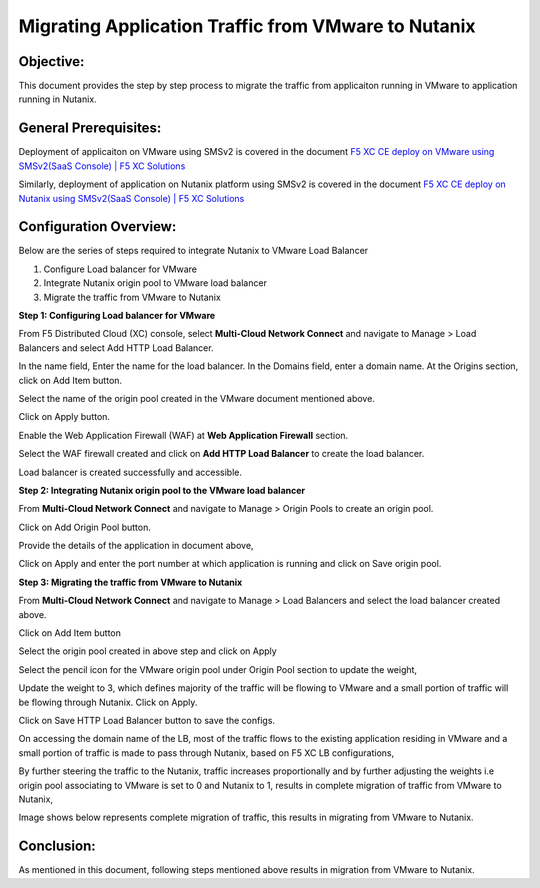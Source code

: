 Migrating Application Traffic from VMware to Nutanix
#########################################################

Objective:
--------------
This document provides the step by step process to migrate the traffic from applicaiton running in VMware to application running in Nutanix.

General Prerequisites:
--------------
Deployment of applicaiton on VMware using SMSv2 is covered in the document `F5 XC CE deploy on VMware using SMSv2(SaaS Console) | F5 XC Solutions  <https://github.com/f5devcentral/f5-xc-terraform-examples/blob/main/workflow-guides/application-delivery-security/migration/application-migration-setup-vmware.rst>`__

Similarly, deployment of application on Nutanix platform using SMSv2 is covered in the document `F5 XC CE deploy on Nutanix using SMSv2(SaaS Console) | F5 XC Solutions <https://github.com/f5devcentral/f5-xc-terraform-examples/blob/main/workflow-guides/smsv2-ce/Secure_Mesh_Site_v2_in_Nutanix/secure_mesh_site_v2_in_nutanix.rst>`__

Configuration Overview:
--------------
Below are the series of steps required to integrate Nutanix to VMware Load Balancer

1. Configure Load balancer for VMware
2. Integrate Nutanix origin pool to VMware load balancer
3. Migrate the traffic from VMware to Nutanix

**Step 1: Configuring Load balancer for VMware**

From F5 Distributed Cloud (XC) console, select **Multi-Cloud Network Connect** and navigate to Manage > Load Balancers and select Add HTTP Load Balancer.

.. image:: ./assets/mig_vmware_to_nutanix_lb_creation.jpg

In the name field, Enter the name for the load balancer. In the Domains field, enter a domain name. 
At the Origins section, click on Add Item button.

.. image:: ./assets/mig_vmware_to_nutanix_origin_pool.jpg

Select the name of the origin pool created in the VMware document mentioned above.

.. image:: ./assets/mig_vmware_to_nutanix_op_selection.jpg

Click on Apply button.

Enable the Web Application Firewall (WAF) at **Web Application Firewall** section.

Select the WAF firewall created and click on **Add HTTP Load Balancer** to create the load balancer.

.. image:: ./assets/mig_vmware_to_nutanix_create_lb.jpg

Load balancer is created successfully and accessible.

.. image:: ./assets/mig_vmware_to_nutanix_domain_access.jpg

**Step 2: Integrating Nutanix origin pool to the VMware load balancer**

From **Multi-Cloud Network Connect** and navigate to Manage > Origin Pools to create an origin pool.

.. image:: ./assets/mig_vmware_to_nutanix_op_creation.jpg

Click on Add Origin Pool button.

.. image:: ./assets/mig_vmware_to_nutanix_click_op.jpg

.. image:: ./assets/mig_vmware_to_nutanix_op_add_item.jpg

Provide the details of the application in document above,

.. image:: ./assets/mig_nutanix_op_configs.jpg

Click on Apply and enter the port number at which application is running and click on Save origin pool.

.. image:: ./assets/mig_vmware_to_nutanix_save_origin_pool.jpg

**Step 3: Migrating the traffic from VMware to Nutanix**

From **Multi-Cloud Network Connect** and navigate to Manage > Load Balancers and select the load balancer created above.

Click on Add Item button 

.. image:: ./assets/mig_vmware_to_nutanix_op_add.jpg

Select the origin pool created in above step and click on Apply

.. image:: ./assets/mig_vmware_to_nutanix_add_op_to_lb.jpg

Select the pencil icon for the VMware origin pool under Origin Pool section to update the weight,

.. image:: ./assets/mig_vmware_to_nutanix_pencil_icon.jpg

Update the weight to 3, which defines majority of the traffic will be flowing to VMware and a small portion of traffic will be flowing through Nutanix. Click on Apply.

.. image:: ./assets/mig_vmware_to_nutanix_weight.jpg

Click on Save HTTP Load Balancer button to save the configs.

.. image:: ./assets/mig_nutanix_op_configs_save_mig_lb.jpg 

On accessing the domain name of the LB, most of the traffic flows to the existing application residing in VMware and a small portion of traffic is made to pass through Nutanix, based on F5 XC LB configurations,

.. image:: ./assets/dc_initiate_traffic_to_nutanix.jpg

By further steering the traffic to the Nutanix, traffic increases proportionally and by further adjusting the weights i.e origin pool associating to VMware is set to 0 and Nutanix to 1, results in complete migration of traffic from VMware to Nutanix,

.. image:: ./assets/mig_nutanix_op_configs_weights_final.jpg

Image shows below represents complete migration of traffic, this results in migrating from VMware to Nutanix.

.. image:: ./assets/dc_migrated_to_nutanix_2.jpg

Conclusion:
--------------
As mentioned in this document, following steps mentioned above results in migration from VMware to Nutanix. 
































